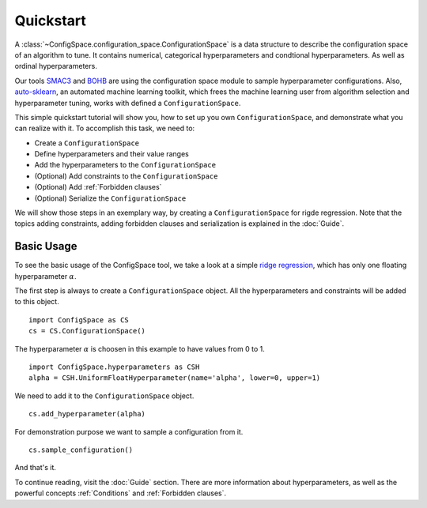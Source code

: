 Quickstart
==========

A :class:`~ConfigSpace.configuration_space.ConfigurationSpace`
is a data structure to describe the configuration space of an algorithm to tune.
It contains numerical, categorical hyperparameters and condtional hyperparameters.
As well as ordinal hyperparameters.

Our tools `SMAC3`_ and `BOHB`_ are using the configuration space module to sample hyperparameter configurations.
Also, `auto-sklearn`_, an automated machine learning toolkit, which frees the machine learning user from
algorithm selection and hyperparameter tuning, works with defined a ``ConfigurationSpace``.

This simple quickstart tutorial will show you, how to set up you own ``ConfigurationSpace``, and demonstrate what you can realize with it.
To accomplish this task, we need to:

- Create a ``ConfigurationSpace``
- Define hyperparameters and their value ranges
- Add the hyperparameters to the ``ConfigurationSpace``
- (Optional) Add constraints to the ``ConfigurationSpace``
- (Optional) Add :ref:`Forbidden clauses`
- (Optional) Serialize the ``ConfigurationSpace``

We will show those steps in an exemplary way, by creating a ``ConfigurationSpace`` for rigde regression.
Note that the topics adding constraints, adding forbidden clauses and serialization is explained in the :doc:`Guide`.


Basic Usage
-----------

To see the basic usage of the ConfigSpace tool, we take a look at a simple
`ridge regression <http://scikit-learn.org/stable/modules/generated/sklearn.linear_model.Ridge.html>`_,
which has only one floating hyperparameter :math:`\alpha`.

The first step is always to create a ``ConfigurationSpace`` object. All the hyperparameters and constraints will be added to this
object.
::

   import ConfigSpace as CS
   cs = CS.ConfigurationSpace()

The hyperparameter :math:`\alpha` is choosen in this example to have values from 0 to 1. ::

   import ConfigSpace.hyperparameters as CSH
   alpha = CSH.UniformFloatHyperparameter(name='alpha', lower=0, upper=1)

We need to add it to the ``ConfigurationSpace`` object. ::

   cs.add_hyperparameter(alpha)

For demonstration purpose we want to sample a configuration from it. ::

   cs.sample_configuration()

And that's it.

To continue reading, visit the :doc:`Guide` section. There are more information about hyperparameters, as well as the powerful concepts
:ref:`Conditions` and :ref:`Forbidden clauses`.

.. _SMAC3: https://github.com/automl/SMAC3
.. _BOHB: https://github.com/automl/HpBandSter
.. _auto-sklearn: https://github.com/automl/auto-sklearn